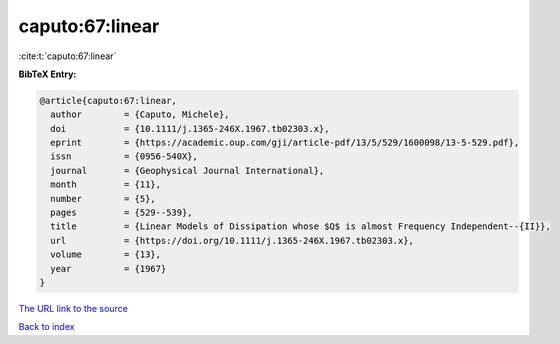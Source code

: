 caputo:67:linear
================

:cite:t:`caputo:67:linear`

**BibTeX Entry:**

.. code-block:: bibtex

   @article{caputo:67:linear,
     author        = {Caputo, Michele},
     doi           = {10.1111/j.1365-246X.1967.tb02303.x},
     eprint        = {https://academic.oup.com/gji/article-pdf/13/5/529/1600098/13-5-529.pdf},
     issn          = {0956-540X},
     journal       = {Geophysical Journal International},
     month         = {11},
     number        = {5},
     pages         = {529--539},
     title         = {Linear Models of Dissipation whose $Q$ is almost Frequency Independent--{II}},
     url           = {https://doi.org/10.1111/j.1365-246X.1967.tb02303.x},
     volume        = {13},
     year          = {1967}
   }

`The URL link to the source <https://doi.org/10.1111/j.1365-246X.1967.tb02303.x>`__


`Back to index <../By-Cite-Keys.html>`__
